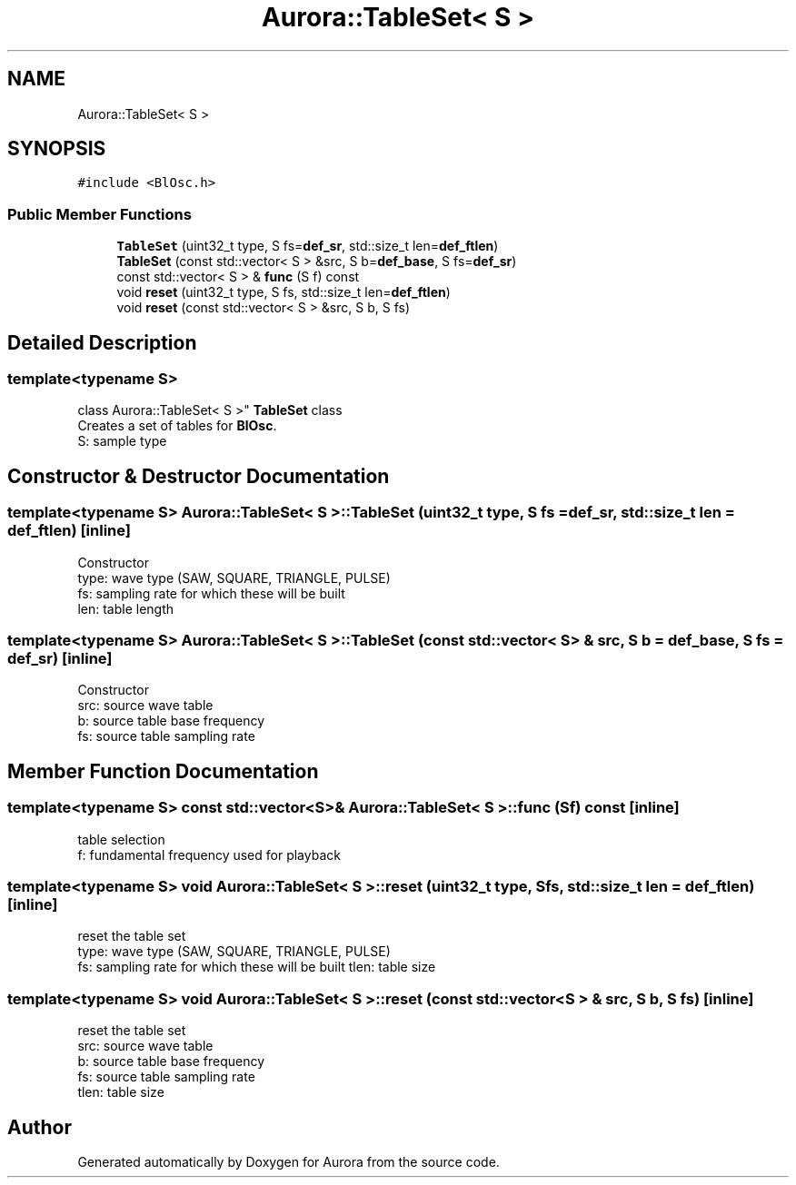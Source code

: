 .TH "Aurora::TableSet< S >" 3 "Tue Dec 7 2021" "Version 0.1" "Aurora" \" -*- nroff -*-
.ad l
.nh
.SH NAME
Aurora::TableSet< S >
.SH SYNOPSIS
.br
.PP
.PP
\fC#include <BlOsc\&.h>\fP
.SS "Public Member Functions"

.in +1c
.ti -1c
.RI "\fBTableSet\fP (uint32_t type, S fs=\fBdef_sr\fP, std::size_t len=\fBdef_ftlen\fP)"
.br
.ti -1c
.RI "\fBTableSet\fP (const std::vector< S > &src, S b=\fBdef_base\fP, S fs=\fBdef_sr\fP)"
.br
.ti -1c
.RI "const std::vector< S > & \fBfunc\fP (S f) const"
.br
.ti -1c
.RI "void \fBreset\fP (uint32_t type, S fs, std::size_t len=\fBdef_ftlen\fP)"
.br
.ti -1c
.RI "void \fBreset\fP (const std::vector< S > &src, S b, S fs)"
.br
.in -1c
.SH "Detailed Description"
.PP 

.SS "template<typename S>
.br
class Aurora::TableSet< S >"
\fBTableSet\fP class 
.br
Creates a set of tables for \fBBlOsc\fP\&. 
.br
S: sample type 
.SH "Constructor & Destructor Documentation"
.PP 
.SS "template<typename S> \fBAurora::TableSet\fP< S >::\fBTableSet\fP (uint32_t type, S fs = \fC\fBdef_sr\fP\fP, std::size_t len = \fC\fBdef_ftlen\fP\fP)\fC [inline]\fP"
Constructor 
.br
type: wave type (SAW, SQUARE, TRIANGLE, PULSE) 
.br
fs: sampling rate for which these will be built 
.br
len: table length 
.SS "template<typename S> \fBAurora::TableSet\fP< S >::\fBTableSet\fP (const std::vector< S > & src, S b = \fC\fBdef_base\fP\fP, S fs = \fC\fBdef_sr\fP\fP)\fC [inline]\fP"
Constructor 
.br
src: source wave table 
.br
b: source table base frequency 
.br
fs: source table sampling rate 
.SH "Member Function Documentation"
.PP 
.SS "template<typename S> const std::vector<S>& \fBAurora::TableSet\fP< S >::func (S f) const\fC [inline]\fP"
table selection 
.br
f: fundamental frequency used for playback 
.SS "template<typename S> void \fBAurora::TableSet\fP< S >::reset (uint32_t type, S fs, std::size_t len = \fC\fBdef_ftlen\fP\fP)\fC [inline]\fP"
reset the table set 
.br
type: wave type (SAW, SQUARE, TRIANGLE, PULSE) 
.br
fs: sampling rate for which these will be built tlen: table size 
.SS "template<typename S> void \fBAurora::TableSet\fP< S >::reset (const std::vector< S > & src, S b, S fs)\fC [inline]\fP"
reset the table set 
.br
src: source wave table 
.br
b: source table base frequency 
.br
fs: source table sampling rate 
.br
tlen: table size 

.SH "Author"
.PP 
Generated automatically by Doxygen for Aurora from the source code\&.
